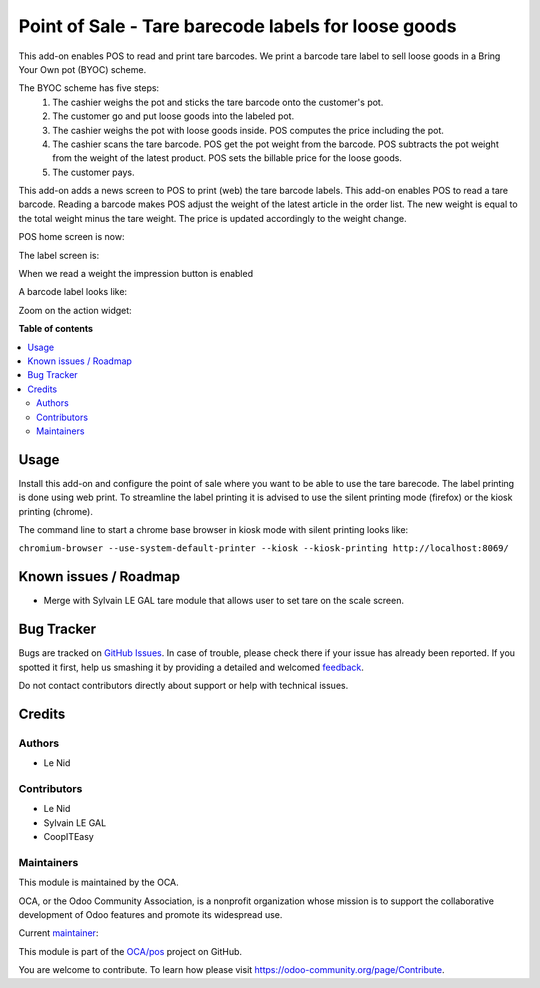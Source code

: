 ====================================================
Point of Sale - Tare barecode labels for loose goods
====================================================

.. !!!!!!!!!!!!!!!!!!!!!!!!!!!!!!!!!!!!!!!!!!!!!!!!!!!!
   !! This file is generated by oca-gen-addon-readme !!
   !! changes will be overwritten.                   !!
   !!!!!!!!!!!!!!!!!!!!!!!!!!!!!!!!!!!!!!!!!!!!!!!!!!!!

.. |badge1| image:: https://img.shields.io/badge/maturity-Beta-yellow.png
    :target: https://odoo-community.org/page/development-status
    :alt: Beta
.. |badge2| image:: https://img.shields.io/badge/licence-AGPL--3-blue.png
    :target: http://www.gnu.org/licenses/agpl-3.0-standalone.html
    :alt: License: AGPL-3
.. |badge3| image:: https://img.shields.io/badge/github-OCA%2Fpos-lightgray.png?logo=github
    :target: https://github.com/OCA/pos/tree/9.0/pos_barcode_tare
    :alt: OCA/pos
.. |badge4| image:: https://img.shields.io/badge/weblate-Translate%20me-F47D42.png
    :target: https://translation.odoo-community.org/projects/pos-9-0/pos-9-0-pos_barcode_tare
    :alt: Translate me on Weblate
.. |badge5| image:: https://img.shields.io/badge/runbot-Try%20me-875A7B.png
    :target: https://runbot.odoo-community.org/runbot/184/9.0
    :alt: Try me on Runbot

|badge1| |badge2| |badge3| |badge4| |badge5| 

This add-on enables POS to read and print tare barcodes. We print a barcode tare label to sell loose goods in a Bring Your Own pot (BYOC) scheme.

The BYOC scheme has five steps:
    1. The cashier weighs the pot and sticks the tare barcode onto the customer's pot.
    2. The customer go and put loose goods into the labeled pot.
    3. The cashier weighs the pot with loose goods inside. POS computes the price including the pot.
    4. The cashier scans the tare barcode. POS get the pot weight from the barcode. POS subtracts the pot weight from the weight of the latest product. POS sets the billable price for the loose goods.
    5. The customer pays.

This add-on adds a news screen to POS to print (web) the tare barcode labels. This add-on enables POS to read a tare barcode. Reading a barcode makes POS adjust the weight of the latest article in the order list. The new weight is equal to the total weight minus the tare weight. The price is updated accordingly to the weight change.

POS home screen is now:

.. image:: https://raw.githubusercontent.com/OCA/pos/9.0/pos_barcode_tare/static/description/POS_with_button.png

The label screen is:

.. image:: https://raw.githubusercontent.com/OCA/pos/9.0/pos_barcode_tare/static/description/null_weight.png

When we read a weight the impression button is enabled

.. image:: https://raw.githubusercontent.com/OCA/pos/9.0/pos_barcode_tare/static/description/ready_to_print.png

A barcode label looks like:

.. image:: https://raw.githubusercontent.com/OCA/pos/9.0/pos_barcode_tare/static/description/label.png

Zoom on the action widget:

.. image:: https://raw.githubusercontent.com/OCA/pos/9.0/pos_barcode_tare/static/description/zoom_action_widget.png

**Table of contents**

.. contents::
   :local:

Usage
=====

Install this add-on and configure the point of sale where you want to be able to use the tare barecode. The label printing is done using web print. To streamline the label printing it is advised to use the silent printing mode (firefox) or the kiosk printing (chrome).

The command line to start a chrome base browser in kiosk mode with silent printing looks like:

``chromium-browser --use-system-default-printer --kiosk --kiosk-printing http://localhost:8069/``

Known issues / Roadmap
======================

- Merge with Sylvain LE GAL tare module that allows user to set tare on the scale screen.

Bug Tracker
===========

Bugs are tracked on `GitHub Issues <https://github.com/OCA/pos/issues>`_.
In case of trouble, please check there if your issue has already been reported.
If you spotted it first, help us smashing it by providing a detailed and welcomed
`feedback <https://github.com/OCA/pos/issues/new?body=module:%20pos_barcode_tare%0Aversion:%209.0%0A%0A**Steps%20to%20reproduce**%0A-%20...%0A%0A**Current%20behavior**%0A%0A**Expected%20behavior**>`_.

Do not contact contributors directly about support or help with technical issues.

Credits
=======

Authors
~~~~~~~

* Le Nid

Contributors
~~~~~~~~~~~~

- Le Nid
- Sylvain LE GAL
- CoopITEasy
  

Maintainers
~~~~~~~~~~~

This module is maintained by the OCA.

.. image:: https://odoo-community.org/logo.png
   :alt: Odoo Community Association
   :target: https://odoo-community.org

OCA, or the Odoo Community Association, is a nonprofit organization whose
mission is to support the collaborative development of Odoo features and
promote its widespread use.

.. |maintainer-fkawala| image:: https://github.com/fkawala.png?size=40px
    :target: https://github.com/fkawala
    :alt: fkawala

Current `maintainer <https://odoo-community.org/page/maintainer-role>`__:

|maintainer-fkawala| 

This module is part of the `OCA/pos <https://github.com/OCA/pos/tree/9.0/pos_barcode_tare>`_ project on GitHub.

You are welcome to contribute. To learn how please visit https://odoo-community.org/page/Contribute.
